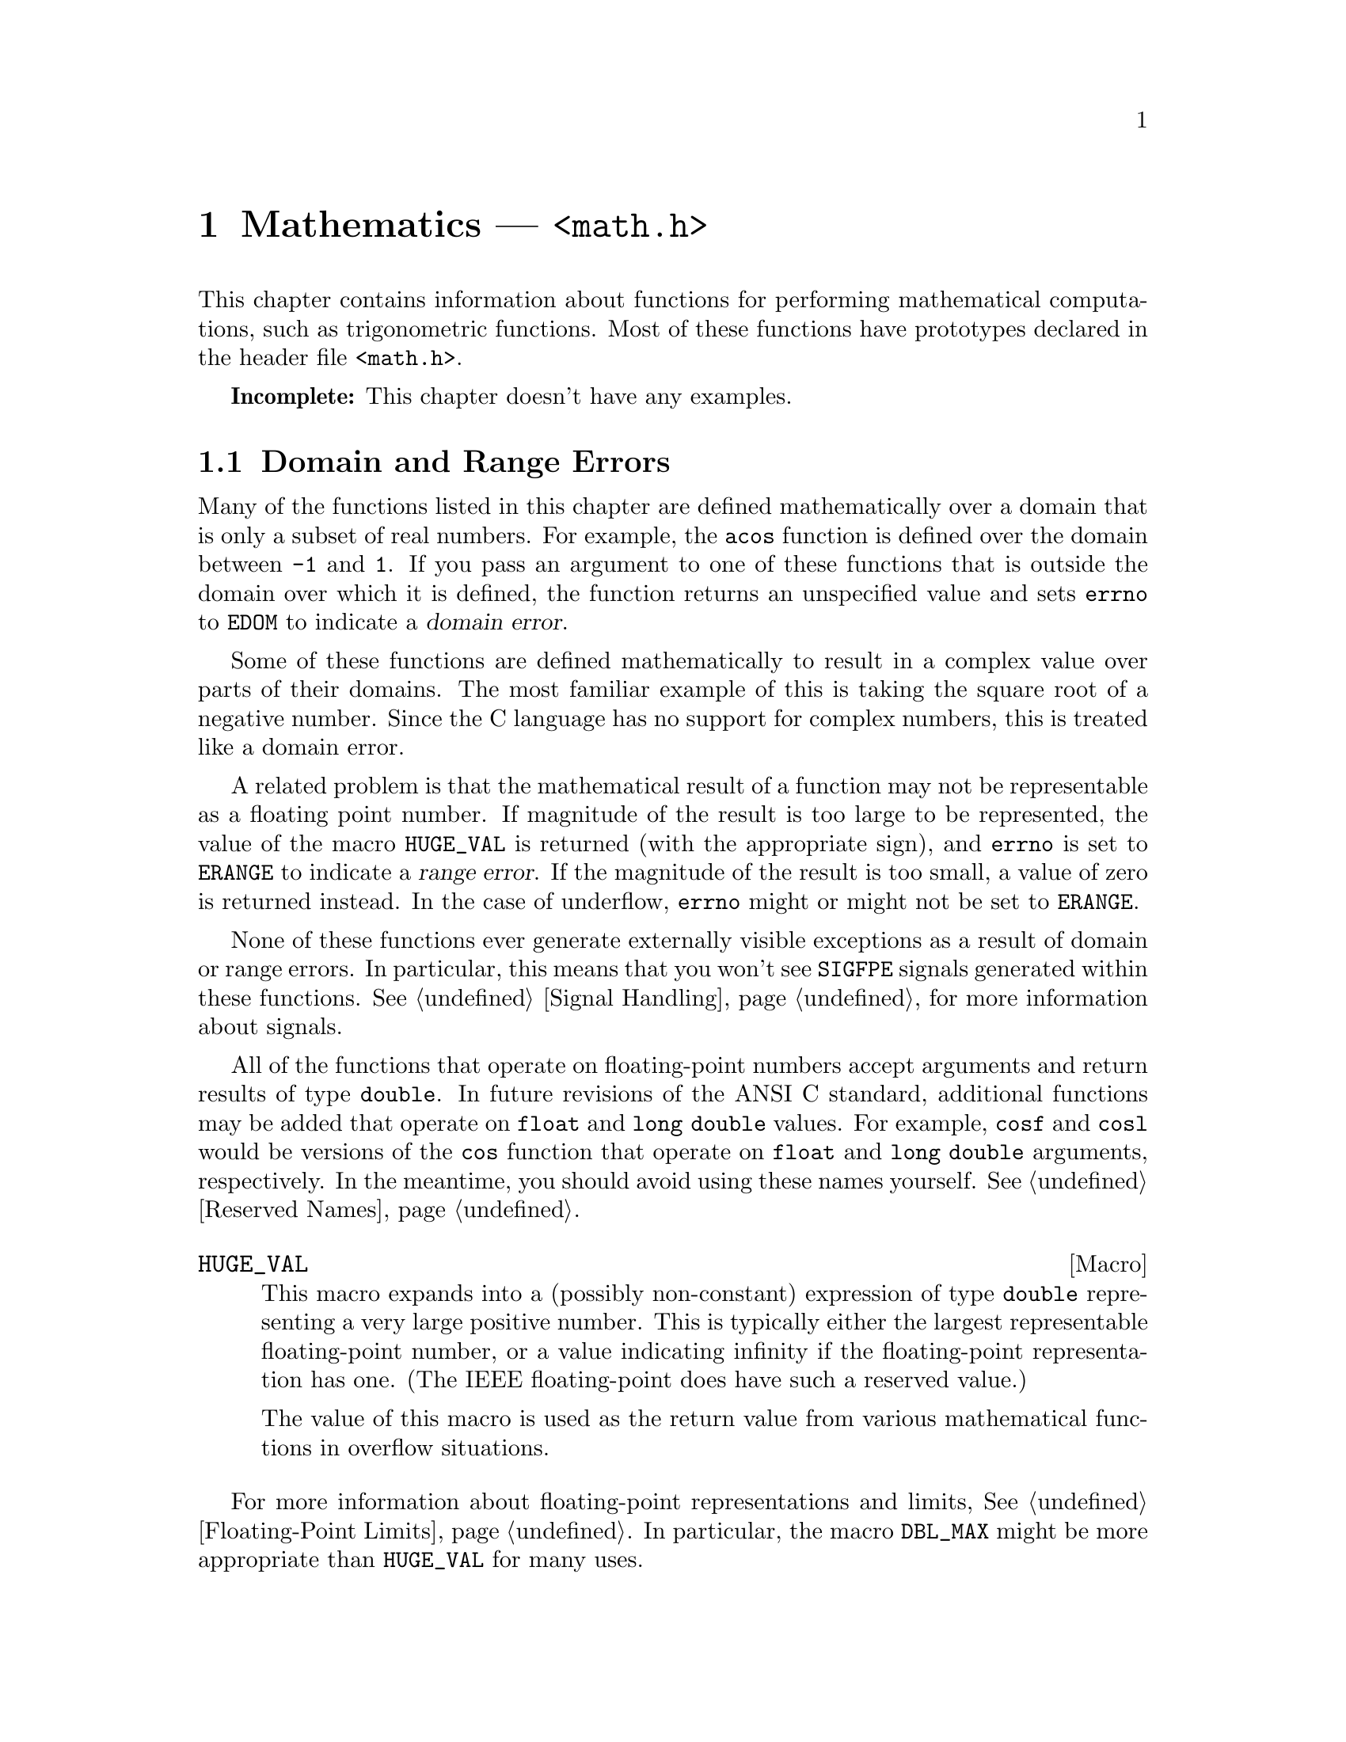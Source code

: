 @node Mathematics
@chapter Mathematics --- @file{<math.h>}
@pindex <math.h>

This chapter contains information about functions for performing
mathematical computations, such as trigonometric functions.  Most
of these functions have prototypes declared in the header file
@file{<math.h>}.

@strong{Incomplete:}  This chapter doesn't have any examples.

@menu
* Domain and Range Errors::		How overflow conditions and the like
					 are reported.
* Trigonometric Functions::		Sine, cosine, and tangent.
* Inverse Trigonometric Functions::	Arc sine, arc cosine, and arc tangent.
* Exponentiation and Logarithms::	Also includes square root.
* Hyperbolic Functions::		Hyperbolic sine and friends.
* Normalization Functions::		Hacks for radix-2 representations.
* Rounding and Remainder Functions::	Determinining the integer and
					 fractional parts of a float.
* Pseudo-Random Numbers::		Functions for generating pseudo-random
					 numbers.
* Integer Division::			Functions for performing integer
					 division.
* Absolute Value::			Absolute value functions.
* Parsing of Numbers::			Functions for ``reading'' numbers
					 from strings.
@end menu

@node Domain and Range Errors
@section Domain and Range Errors

@cindex domain error
Many of the functions listed in this chapter are defined mathematically
over a domain that is only a subset of real numbers.  For example, the
@code{acos} function is defined over the domain between @code{-1} and
@code{1}.  If you pass an argument to one of these functions that is
outside the domain over which it is defined, the function returns
an unspecified value and sets @code{errno} to @code{EDOM} to indicate
a @dfn{domain error}.

Some of these functions are defined mathematically to result in a
complex value over parts of their domains.  The most familiar example of
this is taking the square root of a negative number.  Since the C
language has no support for complex numbers, this is treated like a
domain error.

@cindex range error
A related problem is that the mathematical result of a function may not
be representable as a floating point number.  If magnitude of the result
is too large to be represented, the value of the macro @code{HUGE_VAL}
is returned (with the appropriate sign), and @code{errno} is set to
@code{ERANGE} to indicate a @dfn{range error}.  If the magnitude of the
result is too small, a value of zero is returned instead.  In the case
of underflow, @code{errno} might or might not be set to @code{ERANGE}.

None of these functions ever generate externally visible exceptions
as a result of domain or range errors.  In particular, this means that
you won't see @code{SIGFPE} signals generated within these functions.
@xref{Signal Handling}, for more information about signals.

All of the functions that operate on floating-point numbers accept
arguments and return results of type @code{double}.  In future revisions
of the ANSI C standard, additional functions may be added that operate
on @code{float} and @code{long double} values.  For example, @code{cosf}
and @code{cosl} would be versions of the @code{cos} function that
operate on @code{float} and @code{long double} arguments, respectively.
In the meantime, you should avoid using these names yourself.
@xref{Reserved Names}.

@defvr Macro HUGE_VAL
This macro expands into a (possibly non-constant) expression of type
@code{double} representing a very large positive number.  This is
typically either the largest representable floating-point number, or a
value indicating infinity if the floating-point representation has one.
(The IEEE floating-point does have such a reserved value.)

The value of this macro is used as the return value from various 
mathematical functions in overflow situations.
@end defvr

For more information about floating-point representations and limits,
@xref{Floating-Point Limits}.  In particular, the macro @code{DBL_MAX}
might be more appropriate than @code{HUGE_VAL} for many uses.


@node Trigonometric Functions
@section Trigonometric Functions

@strong{Incomplete:}  What font convention should be used for things
like ``pi'' and ``e''?

These are the familiar @code{sin}, @code{cos}, and @code{tan} functions.
The arguments to all of these functions are specified in radians; recall
that pi radians is equivalent to 180 degrees.  

@cindex pi (trigonometric constant)
The math library doesn't define a symbolic constant for pi, but you can
define your own if you need one:

@example
#define PI 3.14159265358979323846264338327
@end example

@noindent
You can also compute the value of pi with the expression @samp{acos (-1.0)}.


@deftypefun double sin (double @var{x})
This function returns the sine of @var{x}, which is given in radians.
The return value is in the range @code{-1} to @code{1}.
@end deftypefun

@deftypefun double cos (double @var{x})
This function returns the cosine of @var{x}, which is given in radians.
The return value is in the range @code{-1} to @code{1}.
@end deftypefun

@deftypefun double tan (double @var{x})
This function returns the tangent of @var{x}, which is given in radians.

The following @code{errno} error conditions are defined for this function:

@table @code
@item ERANGE
Mathematically, the tangent function has singularities at odd multiples of
pi/2.  If the argument @var{x} is too close to one of these singularities,
@code{tan} sets this error condition and returns either positive or
negative @code{HUGE_VAL}.
@end table
@end deftypefun


@node Inverse Trigonometric Functions
@section Inverse Trigonometric Functions

These are the usual arc sine, arc cosine, and arc tangent functions.

@deftypefun double asin (double @var{x})
This function computes the arc sine of @var{x}.  The return value is
given in radians and is in the range -pi/2 to pi/2 (inclusive).

The following @code{errno} error conditions are defined for this function:

@table @code
@item EDOM
The argument @var{x} is out of range.  The arc sine function is defined
mathematically only over the domain -1 to 1.
@end table
@end deftypefun

@deftypefun double acos (double @var{x})
This function computes the arc cosine of @var{x}.  The return value is
given in radians and is in the range 0 to pi (inclusive).

The following @code{errno} error conditions are defined for this function:

@table @code
@item EDOM
The argument @var{x} is out of range.  The arc cosine function is defined
mathematically only over the domain -1 to 1.
@end table
@end deftypefun


@deftypefun double atan (double @var{x})
This function returns the arc tangent of @var{x}.  The return value is
given in radians and is in the range -pi/2 to pi/2 (inclusive).
@end deftypefun

@deftypefun double atan2 (double @var{y}, double @var{x})
This is the two argument arc tangent function.  It is similar to computing
the arc tangent of @var{y}/@var{x}, except that the signs of both arguments
are used to determine the quadrant of the result, and @var{x} is
permitted to be zero.  The return value is given in radians and is in
the range -pi to pi (inclusive).

The following @code{errno} error conditions are defined for this function:

@table @code
@item EDOM
Both the @var{x} and @var{y} arguments are zero; the value of the
function is not defined in this case.
@end table
@end deftypefun


@node Exponentiation and Logarithms
@section Exponentiation and Logarithms

@deftypefun double exp (double @var{x})
The @code{exp} function returns the value of e (the base of natural
logarithms) raised to power @var{x}.

The following @code{errno} error conditions are defined for this function:

@table @code
@item ERANGE
The magnitude of the result is too large to be representable.
@end table
@end deftypefun

@deftypefun double log (double @var{x})
This function returns the natural logarithm of @var{x}.

The following @code{errno} error conditions are defined for this function:

@table @code
@item EDOM
The log function is defined mathematically to return a non-complex
result only on positive arguments.  This error is used to report a
negative argument @var{x}.

@item ERANGE
The result of the function on an argument of zero is not defined.
@end table
@end deftypefun

@deftypefun double log10 (double @var{x})
This function returns the base-10 logarithm of @var{x}.  Except for the
different base, it is similar to the @code{log} function.
@end deftypefun

@deftypefun double pow (double @var{base}, double @var{power})
This is a general exponentiation function, returning @var{base} raised
to @var{power}.

The following @code{errno} error conditions are defined for this function:

@table @code
@item EDOM
The argument @var{base} is negative and @var{power} is not an integral
value.  Mathematically, the result would be a complex number in this case.

@item ERANGE
An underflow or overflow condition was detected in the result.
@end table
@end deftypefun

@deftypefun double sqrt (double @var{x})
This function returns the nonnegative square root of @var{x}.

The following @code{errno} error conditions are defined for this function:

@table @code
@item EDOM
The argument @var{x} is negative.  Mathematically, the square root would
be a complex number.
@end table
@end deftypefun



@node Hyperbolic Functions
@section Hyperbolic Functions

The functions in this section are related to the exponential and
functions; @pxref{Exponentiation and Logarithms}.

@deftypefun double sinh (double @var{x})
The @code{sinh} function returns the hyperbolic sine of @var{x}.  The
following @code{errno} error conditions are defined for this function:

@table @code
@item ERANGE
The value of the argument @var{x} is too large; an overflow condition
was detected.
@end table
@end deftypefun

@deftypefun double cosh (double @var{x})
The @code{cosh} function returns the hyperbolic cosine of @var{x}.  The
following @code{errno} error conditions are defined for this function:

@table @code
@item ERANGE
The value of the argument @var{x} is too large; an overflow condition
was detected.
@end table
@end deftypefun

@deftypefun double tanh (double @var{x})
This function returns the hyperbolic tangent of @var{x}.
@end deftypefun


@node Normalization Functions
@section Normalization Functions

The functions described in this section are primarily provided as a way
to efficiently perform certain low-level manipulations on floating point
numbers that are represented internally using a binary radix;
@pxref{Floating-Point Representation}.  These functions are required to
have equivalent behavior even if the representation does not use a radix
of 2, but of course they are unlikely to be particularly efficient in
those cases.

@deftypefun double frexp (double @var{value}, int *@var{exponent})
The @code{frexp} function is used to normalize the number @var{value}.

If the argument @var{value} is not zero, the return value is a
floating-point number with magnitude in the range 1/2 (inclusive) to 1
(exclusive).  The corresponding exponent is stored in the location
pointed at by @var{exponent}; the return value multiplied by 2 raised to
this exponent is equal to the original number @var{value}.

If @var{value} is zero, then both parts of the result are zero.
@end deftypefun

@deftypefun double ldexp (dobule @var{value}, int @var{exponent})
This function returns the result of multiplying the floating-point
number @var{value} by 2 raised to the power @var{exponent}.  (It can
be used to reassemble floating-point numbers that were taken apart
by @code{frexp}.)
@end deftypefun


@node Rounding and Remainder Functions
@section Rounding and Remainder Functions

The functions listed here perform operations such as rounding, 
truncation, and remainder computation.

You can also convert floating-point numbers to integers simply by
casting them to @code{int}.  This discards the fractional part,
effectively rounding towards zero.  However, this only works if the
result can actually be represented as an @code{int} --- for very large
numbers, the result is undefined.  The functions listed here return the
result as a @code{double} instead to get around this problem.

@deftypefun double ceil (double @var{x})
The @code{ceil} function rounds @var{x} upwards to the nearest integer,
returning that value as a @code{double}.
@end deftypefun

@deftypefun double floor (double @var{x})
The @code{ceil} function rounds @var{x} downwards to the nearest
integer, returning that value as a @code{double}.
@end deftypefun

@deftypefun double modf (double @var{value}, double *@var{integer_part})
This function breaks the argument @var{value} into an integer part and a
fractional part.  Each of the parts has the same sign as the original
@var{value}, so the rounding of the integer part is towards zero.  The
integer part is stored at the location pointed at by @var{integer_part},
and the fractional part is returned.
@end deftypefun


@deftypefun double fmod (double @var{numerator}, double @var{denominator})
This function computes the remainder from dividing @var{numerator} by
@var{denominator}.  The result has the same sign as the @var{numerator}
and has magnitude less than the magnitude of the @var{denominator}.
(Recall that the built-in @samp{%} operator isn't defined on
floating-point values.)

The following @code{errno} error conditions are defined for this function:

@table @code
@item EDOM
The @var{denominator} is zero.
@end table
@end deftypefun


@node Pseudo-Random Numbers
@section Pseudo-Random Numbers

This section describes the standard facilities for generating a series
of pseudo-random numbers.  The numbers generated by the @code{rand}
function are not required to be truly random; typically, the sequences
repeat periodically, with the period being a function of the number
of bits in the @dfn{seed} or initial state.
@cindex random numbers
@cindex pseudo-random numbers
@cindex seed (for random numbers)

Within a single implementation, you can get the same series of numbers
by specifying the same initial seed value with the @code{srand}
function.  However, the actual algorithm used to generate such a series
is implementation-dependent.  Therefore, your program cannot use these
facilities if you want to get reproducible behavior across multiple
implementations.

To use these facilities, you should include the header file
@file{<stdlib.h>} in your program.

@defvr Macro RAND_MAX
The value of this macro is an integer constant expression that
represents the maximum possible value returned by the @code{rand}
function.  It is guaranteed to be at least @code{32767}.
@end defvr

@deftypefun int rand (void)
The @code{rand} function returns the next pseudo-random number in the
series.  The value is in the range from @code{0} to @code{RAND_MAX}.
@end deftypefun

@deftypefun void srand (unsigned int @var{seed})
This function establishes @var{seed} as the seed for a new series of
pseudo-random numbers.  If @code{rand} is called before a seed has been
established with @code{srand}, it is equivalent to having specified an
initial seed value of @code{1}.
@end deftypefun


@node Integer Division
@section Integer Division

This section describes functions for performing integer division.
To use these facilities, you should include the header file
@file{<stdlib.h>} in your program.

These functions are not necessarily equivalent to the division performed
by the built-in @code{/} and @code{%} operators.  While the built-in
division operator is permitted to round in either direction if the
quotient is negative, the @code{div} and @code{ldiv} functions are
required to round towards zero.  It is also required that these
functions return a result such that @code{quot*@var{denominator} + rem}
be equal to @var{numerator}.

@deftp {Data Type} div_t
This is a structure type used to hold the result returned by the @code{div}
function.  It has the following members:

@table @code
@item {int quot}
The quotient from the division.

@item {int rem}
The remainder from the division.
@end table
@end deftp

@deftypefun div_t div (int @var{numerator}, int @var{denominator})
This function @code{div} computes the quotient and remainder from
the division of @var{numerator} by @var{denominator}, returning the
result in a structure of type @code{div_t}.

If the result cannot be represented (as in a division by zero), the
behavior is undefined.
@end deftypefun


@deftp {Data Type} ldiv_t
This is a structure type used to hold the result returned by the @code{ldiv}
function.  It has the following members:

@table @code
@item {long int quot}
The quotient from the division.

@item {long int rem}
The remainder from the division.
@end table

(This is identical to the type @code{div_t} except that the components
are of type @code{long int} rather than @code{int}.)
@end deftp

@deftypefun ldiv_t ldiv (long int @var{numerator}, long int @var{denominator})
The @code{ldiv} function is similar to @code{div}, except that the
arguments are of type @code{long int} and the result is returned as a
structure of type @code{ldiv}.
@end deftypefun


@node Absolute Value
@section Absolute Value

These functions are provided for obtaining the absolute value of
integer values.  Prototypes for @code{abs} and @code{abs} are declared
in @file{<stdlib.h>}; @code{fabs} is declared in @file{<math.h>}.

@deftypefun int abs (int @var{number})
This function returns the absolute value (or magnitude) of @var{number}.
In a two's complement integer representation, the absolute value of
@code{INT_MIN} (the smallest possible @code{int}) cannot be represented;
in this case, the behavior of @code{abs} is undefined.
@end deftypefun

@deftypefun {long int} labs (long int @var{number})
This is similar to @code{abs}, except that both the argument and result
are of type @code{long int} rather than @code{int}.
@end deftypefun

@deftypefun double fabs (double @var{number})
This function returns the absolute value of the floating-point number
@var{number}.
@end deftypefun

@node Parsing of Numbers
@section Parsing of Numbers
@cindex parsing of numbers
@cindex string conversion
@cindex number syntax

This section describes functions for ``reading'' integer and
floating-point numbers from a string.  In many cases, it is more
appropriate to use @code{sscanf} or one of the related functions;
@pxref{Formatted Input}.  The syntax recognized by the formatted input
functions for the numeric conversions is exactly the same as the syntax
recognized by the functions described in this section.

These functions are declared in @file{<stdlib.h>}.

@menu
* Parsing of Integers::		Functions for conversion of integer values.
* Parsing of Floats::		Functions for conversion of floating-point
				 values.
@end menu

@node Parsing of Integers
@subsection Parsing of Integers
@cindex parsing of integers

@deftypefun {long int} strtol (const char *@var{string}, char **@var{tailptr}, int @var{base})
The @code{strtol} (``string-to-long'') function converts the initial
part of @var{string} to a signed integer, which is returned as a value
of type @code{long int}.  

This function attempts to decompose @var{string} as follows:

@itemize @bullet
@item 
A (possibly empty) sequence of whitespace characters, as determined by
the @code{isspace} function (@pxref{Classification of Characters}).
These are discarded.

@item 
An optional plus or minus sign (@samp{+} or @samp{-}).

@item 
A nonempty sequence of digits in the radix specified by @var{base}.  If
@var{base} is zero, decimal radix is assumed unless the series of digits
begins with @samp{0} (specifying octal radix), or @samp{0x} or @samp{0X}
(specifying hexadecimal radix); in other words, the same syntax that is
used for integer constants in the C language is recognized.  Otherwise
@var{base} must have a value between @code{2} and @code{35}.  If
@var{base} is @code{16}, the digits may optionally be preceeded by
@samp{0x} or @samp{0X}.

@item 
Any remaining characters in the string.  If @var{tailptr} is not a null
pointer, a pointer to this tail of the string is stored in the object
it points to.
@end itemize

If the string is empty, contains only whitespace, or does not contain an
initial substring that has the expected syntax for an integer in the
specified @var{base}, no conversion is performed.  In this case,
@code{strtol} returns a value of zero and the value returned in
@var{tailptr} is the value of @var{string}.

In a locale other than the standard @code{"C"} locale, this function
may recognize additional implementation-dependent syntax.

If the string has valid syntax for an integer but the value is not
representable because of overflow, @code{strtol} returns either
@code{LONG_MAX} or @code{LONG_MIN} (@pxref{Integer Representation
Limits}), as appropriate for the sign of the value.

The following @code{errno} error conditions are defined for this
function:

@table @code
@item ERANGE
An overflow condition was detected.
@end table
@end deftypefun

@deftypefun {unsigned long int} strtoul (const char *@var{string}, char **@var{tailptr}, int @var{base})
The @code{strtoul} (``string-to-unsigned-long'') function is similar to
@code{strtol} except that it returns its value as an object of type
@code{unsigned long int}.  The value returned in case of overflow is
@code{ULONG_MAX} (@pxref{Integer Representation Limits}).
@end deftypefun

@deftypefun {long int} atol (const char *@var{string})
This function is similar to the @code{strtol} function with a @var{base}
argument of @code{10}, except that it need not detect overflow errors.
The @code{atol} function is provided mostly for compatibility with
existing code; using @code{strtol} is considered better style.
@end deftypefun

@deftypefun int atoi (const char *@var{string})
This function is similar to the @code{atol} function, except that
returns its value as an @code{int} rather than @code{long int}.  The
@code{atoi} function is also considered obsolete; use @code{strtol}
instead.
@end deftypefun


@node Parsing of Floats
@subsection Parsing of Floats

@deftypefun double strtod (const char *@var{string}, char **@var{tailptr})
The @code{strtod} (``string-to-double'') function converts the initial
part of @var{string} to a floating-point number, which is returned as a
value of type @code{double}.  

This function attempts to decompose @var{string} as follows:

@itemize @bullet
@item 
A (possibly empty) sequence of whitespace characters, as determined
by the @code{isspace} function.  These are discarded.

@item
An optional plus or minus sign (@samp{+} or @samp{-}).

@item
A nonempty sequence of digits optionally containing a decimal-point
character (@samp{.}).

@item
An optional exponent part, consisting of a character @samp{e} or
@samp{E}, an optional sign, and a sequence of digits.

@item
Any remaining characters in the string.  If @var{tailptr} is not a null
pointer, a pointer to this tail of the string is stored in the object it
points to.
@end itemize

If the string is empty, contains only whitespace, or does not contain
an initial substring that has the expected syntax for a floating-point
number, no conversion is performed.  In this case, @code{strtod} returns
a value of zero and the value returned in @var{tailptr} is the value of
@var{string}.

In a locale other than the standard @code{"C"} locale, this function
may recognize additional implementation-dependent syntax.

If the string has valid syntax for a floating-point number but the value
is not representable because of overflow, @code{strtod} returns either
positive or negative @code{HUGE_VAL} (@pxref{Mathematics}), depending on
the sign of the value.  Similarly, if the value is not representable
because of underflow, @code{strtod} returns zero.

The following @code{errno} error conditions are defined for this
function:

@table @code
@item ERANGE
An overflow or underflow condition was detected.
@end table
@end deftypefun

@deftypefun double atof (const char *@var{string})
This function is similar to the @code{strtod} function, except that it
need not detect overflow and underflow errors.  The @code{atof} function
is provided mostly for compatibility with existing code; using
@code{strtod} is considered better style.
@end deftypefun

